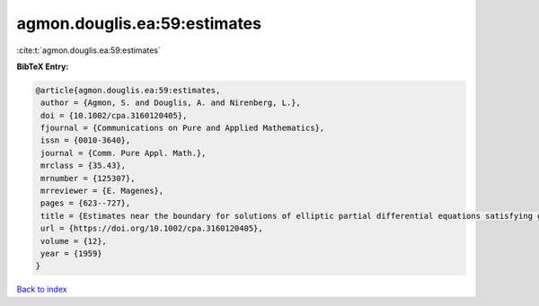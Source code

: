 agmon.douglis.ea:59:estimates
=============================

:cite:t:`agmon.douglis.ea:59:estimates`

**BibTeX Entry:**

.. code-block:: bibtex

   @article{agmon.douglis.ea:59:estimates,
    author = {Agmon, S. and Douglis, A. and Nirenberg, L.},
    doi = {10.1002/cpa.3160120405},
    fjournal = {Communications on Pure and Applied Mathematics},
    issn = {0010-3640},
    journal = {Comm. Pure Appl. Math.},
    mrclass = {35.43},
    mrnumber = {125307},
    mrreviewer = {E. Magenes},
    pages = {623--727},
    title = {Estimates near the boundary for solutions of elliptic partial differential equations satisfying general boundary conditions. {I}},
    url = {https://doi.org/10.1002/cpa.3160120405},
    volume = {12},
    year = {1959}
   }

`Back to index <../By-Cite-Keys.rst>`_
